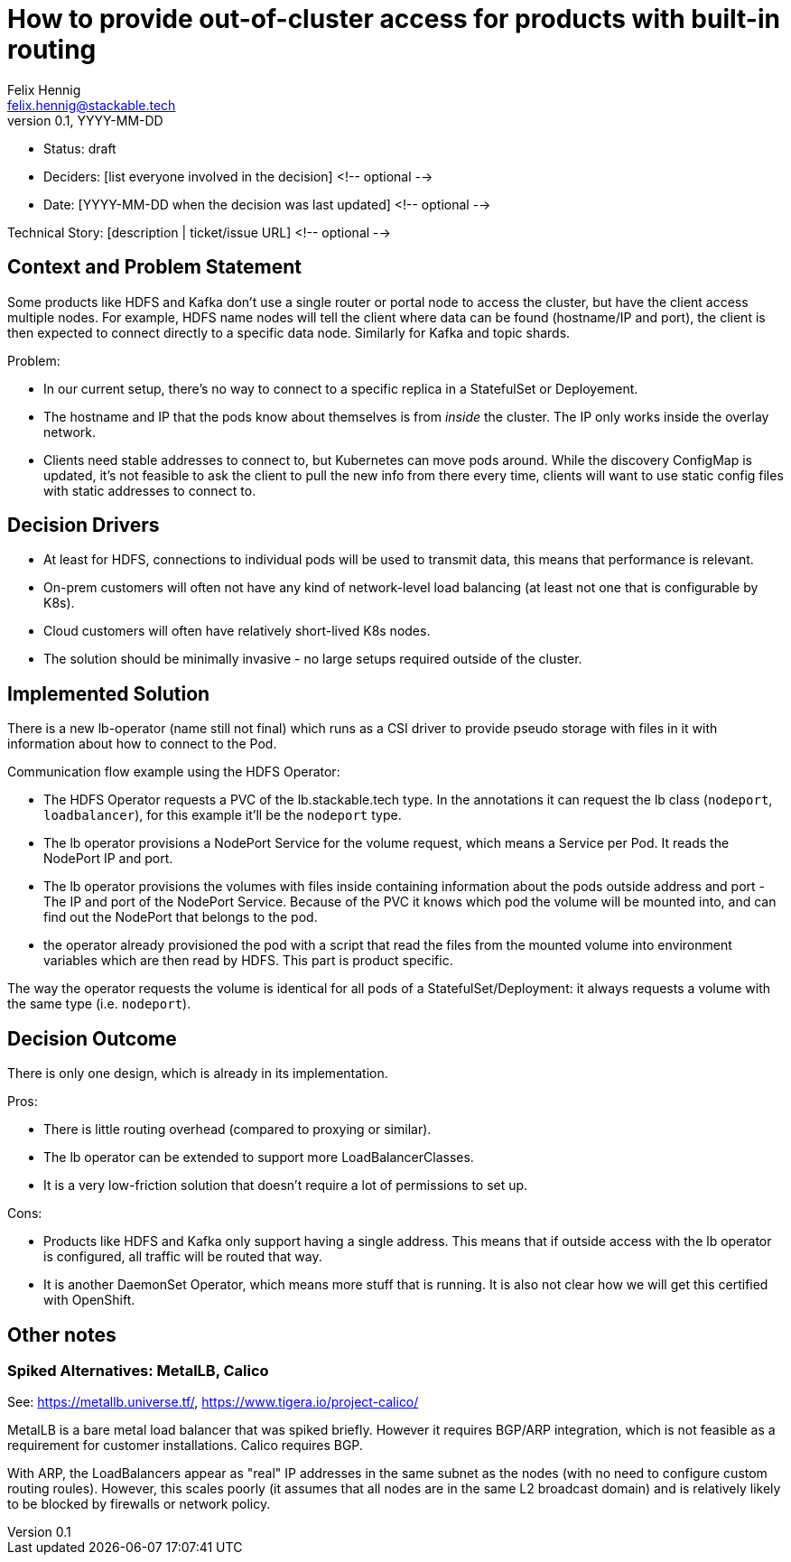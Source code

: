 = How to provide out-of-cluster access for products with built-in routing
Felix Hennig <felix.hennig@stackable.tech>
v0.1, YYYY-MM-DD
:status: draft

* Status: {status}
* Deciders: [list everyone involved in the decision] <!-- optional -->
* Date: [YYYY-MM-DD when the decision was last updated] <!-- optional -->

Technical Story: [description | ticket/issue URL] <!-- optional -->

== Context and Problem Statement
// Describe the context and problem statement, e.g., in free form using two to three sentences. You may want to articulate the problem in form of a question.

Some products like HDFS and Kafka don't use a single router or portal node to access the cluster, but have the client access multiple nodes. For example, HDFS name nodes will tell the client where data can be found (hostname/IP and port), the client is then expected to connect directly to a specific data node. Similarly for Kafka and topic shards.

Problem:

* In our current setup, there's no way to connect to a specific replica in a StatefulSet or Deployement.
* The hostname and IP that the pods know about themselves is from _inside_ the cluster. The IP only works inside the overlay network.
* Clients need stable addresses to connect to, but Kubernetes can move pods around. While the discovery ConfigMap is updated, it's not feasible to ask the client to pull the new info from there every time, clients will want to use static config files with static addresses to connect to.

== Decision Drivers
// Which criteria are useful to evaluate solutions?

* At least for HDFS, connections to individual pods will be used to transmit data, this means that performance is relevant.
* On-prem customers will often not have any kind of network-level load balancing (at least not one that is configurable by K8s).
* Cloud customers will often have relatively short-lived K8s nodes.
* The solution should be minimally invasive - no large setups required outside of the cluster.

== Implemented Solution

There is a new lb-operator (name still not final) which runs as a CSI driver to provide pseudo storage with files in it with information about how to connect to the Pod.

Communication flow example using the HDFS Operator:

- The HDFS Operator requests a PVC of the lb.stackable.tech type. In the annotations it can request the lb class (`nodeport`, `loadbalancer`), for this example it'll be the `nodeport` type.
- The lb operator provisions a NodePort Service for the volume request, which means a Service per Pod. It reads the NodePort IP and port.
- The lb operator provisions the volumes with files inside containing information about the pods outside address and port - The IP and port of the NodePort Service. Because of the PVC it knows which pod the volume will be mounted into, and can find out the NodePort that belongs to the pod.
- the operator already provisioned the pod with a script that read the files from the mounted volume into environment variables which are then read by HDFS. This part is product specific.

The way the operator requests the volume is identical for all pods of a StatefulSet/Deployment: it always requests a volume with the same type (i.e. `nodeport`).

== Decision Outcome

There is only one design, which is already in its implementation.


Pros:

* There is little routing overhead (compared to proxying or similar).
* The lb operator can be extended to support more LoadBalancerClasses.
* It is a very low-friction solution that doesn't require a lot of permissions to set up.

Cons:

* Products like HDFS and Kafka only support having a single address. This means that if outside access with the lb operator is configured, all traffic will be routed that way.
* It is another DaemonSet Operator, which means more stuff that is running. It is also not clear how we will get this certified with OpenShift.

== Other notes

=== Spiked Alternatives: MetalLB, Calico
See: https://metallb.universe.tf/, https://www.tigera.io/project-calico/

MetalLB is a bare metal load balancer that was spiked briefly. However it requires BGP/ARP integration, which is not feasible as a requirement for customer installations. Calico requires BGP.

With ARP, the LoadBalancers appear as "real" IP addresses in the same subnet as the nodes (with no need to configure custom routing roules). However, this scales poorly (it assumes that all nodes are in the same L2 broadcast domain) and is relatively likely to be blocked by firewalls or network policy.
